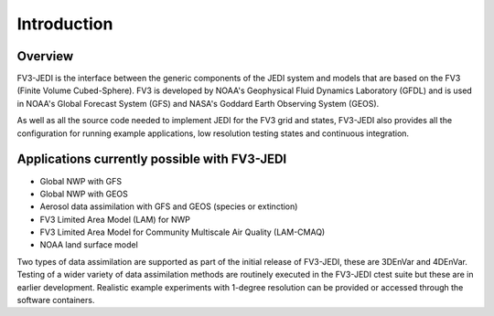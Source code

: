.. _top-fv3-jedi-intro:

Introduction
============

Overview
--------

FV3-JEDI is the interface between the generic components of the JEDI system and models that are
based on the FV3 (Finite Volume Cubed-Sphere). FV3 is developed by NOAA's Geophysical Fluid Dynamics
Laboratory (GFDL) and is used in NOAA's Global Forecast System (GFS) and NASA's Goddard Earth
Observing System (GEOS).

As well as all the source code needed to implement JEDI for the FV3 grid and states, FV3-JEDI also
provides all the configuration for running example applications, low resolution testing states and
continuous integration.

Applications currently possible with FV3-JEDI
---------------------------------------------
- Global NWP with GFS
- Global NWP with GEOS
- Aerosol data assimilation with GFS and GEOS (species or extinction)
- FV3 Limited Area Model (LAM) for NWP
- FV3 Limited Area Model for Community Multiscale Air Quality (LAM-CMAQ)
- NOAA land surface model

Two types of data assimilation are supported as part of the initial release of FV3-JEDI, these are
3DEnVar and 4DEnVar. Testing of a wider variety of data assimilation methods are routinely executed
in the FV3-JEDI ctest suite but these are in earlier development. Realistic example experiments with
1-degree resolution can be provided or accessed through the software containers.
